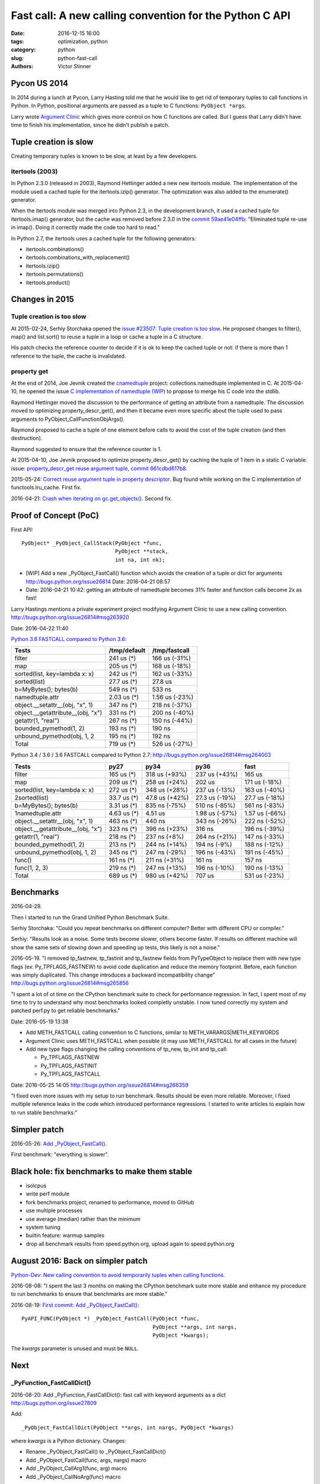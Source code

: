 ++++++++++++++++++++++++++++++++++++++++++++++++++++++++
Fast call: A new calling convention for the Python C API
++++++++++++++++++++++++++++++++++++++++++++++++++++++++

:date: 2016-12-15 16:00
:tags: optimization, python
:category: python
:slug: python-fast-call
:authors: Victor Stinner


Pycon US 2014
=============

In 2014 during a lunch at Pycon, Larry Hasting told me that he would like to
get rid of temporary tuples to call functions in Python. In Python, positional
arguments are passed as a tuple to C functions: ``PyObject *args``.

Larry wrote `Argument Clinic <https://docs.python.org/dev/howto/clinic.html>`_
which gives more control on how C functions are called. But I guess that Larry
didn't have time to finish his implementation, since he didn't publish a patch.


Tuple creation is slow
======================

Creating temporary tuples is known to be slow, at least by a few developers.

itertools (2003)
----------------

In Python 2.3.0 (released in 2003), Raymond Hettinger added a new new itertools
module. The implementation of the module used a cached tuple for the
itertools.izip() generator. The optimization was also added to the enumerate()
generator.

When the itertools module was merged into Python 2.3, in the development
branch, it used a cached tuple for itertools.imap() generator, but the cache
was removed before 2.3.0 in the `commit 59ae41e04ffb
<https://hg.python.org/cpython/rev/59ae41e04ffb>`_: "Eliminated tuple re-use in
imap(). Doing it correctly made the code too hard to read."

In Python 2.7, the itertools uses a cached tuple for the following generators:

* itertools.combinations()
* itertools.combinations_with_replacement()
* itertools.izip()
* itertools.permutations()
* itertools.product()


Changes in 2015
===============

Tuple creation is too slow
---------------------------

At 2015-02-24, Serhiy Storchaka opened the `issue #23507: Tuple creation is too
slow <http://bugs.python.org/issue23507>`_. He proposed changes to filter(),
map() and list.sort() to reuse a tuple in a loop or cache a tuple in a C
structure.

His patch checks the reference counter to decide if it is ok to keep the cached
tuple or not: if there is more than 1 reference to the tuple, the cache is
invalidated.


property get
------------

At the end of 2014, Joe Jevnik created the `cnamedtuple
<https://pypi.python.org/pypi/cnamedtuple>`_ project: collections.namedtuple
implemented in C. At 2015-04-10, he opened the issue `C implementation of
namedtuple (WIP) <http://bugs.python.org/issue23910>`_ to propose to merge his
C code into the stdlib.

Raymond Hettinger moved the discussion to the performance of getting an
attribute from a namedtuple. The discussion moved to optimizing
property_descr_get(), and then it became even more specific about the tuple
used to pass arguments to PyObject_CallFunctionObjArgs().

Raymond proposed to cache a tuple of one element before calls to avoid the cost
of the tuple creation (and then destruction).

Raymond suggested to ensure that the reference counter is 1.

At 2015-04-10, Joe Jevnik proposed to optimize property_descr_get() by caching
the tuple of 1 item in a static C variable: issue: `property_descr_get reuse
argument tuple <http://bugs.python.org/issue23910>`_, `commit 661cdbd617b8
<https://hg.python.org/cpython/rev/661cdbd617b8>`_.

2015-05-24: `Correct reuse argument tuple in property descriptor
<http://bugs.python.org/issue24276>`_. Bug found while working on the C
implementation of functools.lru_cache. First fix.

2016-04-21: `Crash when iterating on gc.get_objects()
<http://bugs.python.org/issue26811>`_. Second fix.


Proof of Concept (PoC)
======================

First API::

   PyObject* _PyObject_CallStack(PyObject *func,
                                 PyObject **stack,
                                 int na, int nk);

* [WIP] Add a new _PyObject_FastCall() function which avoids the creation of a tuple or dict for arguments
  http://bugs.python.org/issue26814
  Date: 2016-04-21 08:57
* Date: 2016-04-21 10:42: getting an attribute of namedtuple becomes 31% faster
  and function calls become 2x as fast!

Larry Hastings mentions a private experiment project modifying Argument Clinic
to use a new calling convention.
http://bugs.python.org/issue26814#msg263920

Date: 2016-04-22 11:40

`Python 3.6 FASTCALL compared to Python 3.6
<http://bugs.python.org/issue26814#msg263999>`_:

+-----------------------------------+--------------+----------------+
| Tests                             | /tmp/default |  /tmp/fastcall |
+===================================+==============+================+
| filter                            |   241 us (*) |  166 us (-31%) |
+-----------------------------------+--------------+----------------+
| map                               |   205 us (*) |  168 us (-18%) |
+-----------------------------------+--------------+----------------+
| sorted(list, key=lambda x: x)     |   242 us (*) |  162 us (-33%) |
+-----------------------------------+--------------+----------------+
| sorted(list)                      |  27.7 us (*) |        27.8 us |
+-----------------------------------+--------------+----------------+
| b=MyBytes(); bytes(b)             |   549 ns (*) |         533 ns |
+-----------------------------------+--------------+----------------+
| namedtuple.attr                   |  2.03 us (*) | 1.56 us (-23%) |
+-----------------------------------+--------------+----------------+
| object.__setattr__(obj, "x", 1)   |   347 ns (*) |  218 ns (-37%) |
+-----------------------------------+--------------+----------------+
| object.__getattribute__(obj, "x") |   331 ns (*) |  200 ns (-40%) |
+-----------------------------------+--------------+----------------+
| getattr(1, "real")                |   267 ns (*) |  150 ns (-44%) |
+-----------------------------------+--------------+----------------+
| bounded_pymethod(1, 2)            |   193 ns (*) |         190 ns |
+-----------------------------------+--------------+----------------+
| unbound_pymethod(obj, 1, 2        |   195 ns (*) |         192 ns |
+-----------------------------------+--------------+----------------+
| Total                             |   719 us (*) |  526 us (-27%) |
+-----------------------------------+--------------+----------------+

Python 3.4 / 3.6 / 3.6 FASTCALL compared to Python 2.7:
http://bugs.python.org/issue26814#msg264003

+------------------------------------+-------------+----------------+----------------+----------------+
|  Tests                             |        py27 |           py34 |           py36 |           fast |
+====================================+=============+================+================+================+
|  filter                            |  165 us (*) |  318 us (+93%) |  237 us (+43%) |         165 us |
+------------------------------------+-------------+----------------+----------------+----------------+
|  map                               |  209 us (*) |  258 us (+24%) |         202 us |  171 us (-18%) |
+------------------------------------+-------------+----------------+----------------+----------------+
|  sorted(list, key=lambda x: x)     |  272 us (*) |  348 us (+28%) |  237 us (-13%) |  163 us (-40%) |
+------------------------------------+-------------+----------------+----------------+----------------+
| 2sorted(list)                      | 33.7 us (*) | 47.8 us (+42%) | 27.3 us (-19%) | 27.7 us (-18%) |
+------------------------------------+-------------+----------------+----------------+----------------+
|  b=MyBytes(); bytes(b)             | 3.31 us (*) |  835 ns (-75%) |  510 ns (-85%) |  561 ns (-83%) |
+------------------------------------+-------------+----------------+----------------+----------------+
| 1namedtuple.attr                   | 4.63 us (*) |        4.51 us | 1.98 us (-57%) | 1.57 us (-66%) |
+------------------------------------+-------------+----------------+----------------+----------------+
|  object.__setattr__(obj, "x", 1)   |  463 ns (*) |         440 ns |  343 ns (-26%) |  222 ns (-52%) |
+------------------------------------+-------------+----------------+----------------+----------------+
|  object.__getattribute__(obj, "x") |  323 ns (*) |  396 ns (+23%) |         316 ns |  196 ns (-39%) |
+------------------------------------+-------------+----------------+----------------+----------------+
|  getattr(1, "real")                |  218 ns (*) |   237 ns (+8%) |  264 ns (+21%) |  147 ns (-33%) |
+------------------------------------+-------------+----------------+----------------+----------------+
|  bounded_pymethod(1, 2)            |  213 ns (*) |  244 ns (+14%) |   194 ns (-9%) |  188 ns (-12%) |
+------------------------------------+-------------+----------------+----------------+----------------+
|  unbound_pymethod(obj, 1, 2)       |  345 ns (*) |  247 ns (-29%) |  196 ns (-43%) |  191 ns (-45%) |
+------------------------------------+-------------+----------------+----------------+----------------+
|  func()                            |  161 ns (*) |  211 ns (+31%) |         161 ns |         157 ns |
+------------------------------------+-------------+----------------+----------------+----------------+
|  func(1, 2, 3)                     |  219 ns (*) |  247 ns (+13%) |  196 ns (-10%) |  190 ns (-13%) |
+------------------------------------+-------------+----------------+----------------+----------------+
|  Total                             |  689 us (*) |  980 us (+42%) |         707 us |  531 us (-23%) |
+------------------------------------+-------------+----------------+----------------+----------------+


Benchmarks
==========

2016-04-29.

Then I started to run the Grand Unified Python Benchmark Suite.


Serhiy Storchaka: "Could you repeat benchmarks on different computer? Better with different CPU or compiler."

Serhiy: "Results look as a noise. Some tests become slower, others become faster. If
results on different machine will show the same sets of slowing down and
speeding up tests, this likely is not a noise."

2016-05-19. "I removed tp_fastnew, tp_fastinit and tp_fastnew fields from
PyTypeObject to replace them with new type flags (ex: Py_TPFLAGS_FASTNEW) to
avoid code duplication and reduce the memory footprint.  Before, each function
was simply duplicated. This change introduces a backward incompatibility change"
http://bugs.python.org/issue26814#msg265856

"I spent a lot of ot time on the CPython benchmark suite to check for
performance regression. In fact, I spent most of my time to try to understand
why most benchmarks looked completly unstable. I now tuned correctly my system
and patched perf.py to get reliable benchmarks."

Date: 2016-05-19 13:38

* Add METH_FASTCALL calling convention to C functions, similar
  to METH_VARARGS|METH_KEYWORDS
* Argument Clinic uses METH_FASTCALL when possible (it may use METH_FASTCALL
  for all cases in the future)
* Add new type flags changing the calling conventions of tp_new, tp_init and
  tp_call:

  - Py_TPFLAGS_FASTNEW
  - Py_TPFLAGS_FASTINIT
  - Py_TPFLAGS_FASTCALL

Date: 2016-05-25 14:05
http://bugs.python.org/issue26814#msg266359

"I fixed even more issues with my setup to run benchmark. Results should be
even more reliable. Moreover, I fixed multiple reference leaks in the code
which introduced performance regressions. I started to write articles to
explain how to run stable benchmarks:"

Simpler patch
=============

2016-05-26: `Add _PyObject_FastCall() <http://bugs.python.org/issue27128>`_.

First benchmark: "everything is slower".

Black hole: fix benchmarks to make them stable
==============================================

* isolcpus
* write perf module
* fork benchmarks project, renamed to performance, moved to GitHub
* use multiple processes
* use average (median) rather than the minimum
* system tuning
* builtin feature: warmup samples
* drop all benchmark results from speed.python.org, upload again to
  speed.python.org


August 2016: Back on simpler patch
==================================

`Python-Dev: New calling convention to avoid temporarily tuples when calling
functions
<https://mail.python.org/pipermail/python-dev/2016-August/145793.html>`_.

2016-08-08: "I spent the last 3 months on making the CPython benchmark suite
more stable and enhance my procedure to run benchmarks to ensure that
benchmarks are more stable."

2016-08-19: `First commit: Add _PyObject_FastCall()
<https://hg.python.org/cpython/rev/a1a29d20f52d>`_::

     PyAPI_FUNC(PyObject *) _PyObject_FastCall(PyObject *func,
                                               PyObject **args, int nargs,
                                               PyObject *kwargs);

The *kwargs* parameter is unused and must be ``NULL``.


Next
====

_PyFunction_FastCallDict()
--------------------------

2016-08-20: Add _PyFunction_FastCallDict(): fast call with keyword arguments as a dict
http://bugs.python.org/issue27809

Add::

    _PyObject_FastCallDict(PyObject **args, int nargs, PyObject *kwargs)

where *kwargs* is a Python dictionary. Changes:

* Rename _PyObject_FastCall() to _PyObject_FastCallDict()
* Add _PyObject_FastCall(func, args, nargs) macro
* Add _PyObject_CallArg1(func, arg) macro
* Add _PyObject_CallNoArg(func) macro

tp_new, tp_init and tp_call slots expect a Python dictionary for keyword
arguments. Many C functions pass keyword arguments (Python dict) unchanged
to another function: see http://bugs.python.org/msg273370.


METH_FASTCALL
-------------

2016-08-20: Add METH_FASTCALL: new calling convention for C functions
http://bugs.python.org/issue27810


_PyObject_FastCallKeywords()
----------------------------

2016-08-22: Add _PyObject_FastCallKeywords(): avoid the creation of a temporary
dictionary for keyword arguments
http://bugs.python.org/issue27830

(XXXXXXXXXXXXXXXXXXXXX ... XXXXXXXXXXXX)

Cleanup
-------

Inefficient 1::

    -    res = _PyObject_CallMethodId(fut->fut_loop, &PyId_get_debug, "()", NULL);
    +    res = _PyObject_CallMethodId(fut->fut_loop, &PyId_get_debug, NULL);

Issue #28799: Remove CALL_PROFILE special build,

* PyObject_CallFunctionObjArgs(func, NULL) => _PyObject_CallNoArg(func)
* PyObject_CallFunctionObjArgs(func, arg, NULL) => _PyObject_CallArg1(func, arg)

Replace
    PyObject_CallFunction(func, "O", arg)
and
    PyObject_CallFunction(func, "O", arg, NULL)
with
    _PyObject_CallArg1(func, arg)

Replace
    PyObject_CallFunction(func, NULL)
with
    _PyObject_CallNoArg(func)

Replace:
    PyObject_CallObject(callable, NULL)
with:
    _PyObject_CallNoArg(callable)

Replace:
    PyObject_CallFunctionObjArgs(callable, NULL)
with:
    _PyObject_CallNoArg(callable)

* PyObject_CallFunctionObjArgs(func, NULL) => _PyObject_CallNoArg(func)
* PyObject_CallFunctionObjArgs(func, arg, NULL) => _PyObject_CallArg1(func, arg)

=> Issue #28858: stack usage.

Issue #28858: Remove _PyObject_CallArg1() macro

Issue #28915: Replace _PyObject_CallMethodId() with
_PyObject_CallMethodIdObjArgs() when the format string only use the format 'O'
for objects, like "(O)".

Issue #28915: Avoid calling _PyObject_CallMethodId() with "(...)" format to
avoid the creation of a temporary tuple: use Py_BuildValue() with
_PyObject_CallMethodIdObjArgs().

Replace PyObject_CallFunction(func, NULL) with _PyObject_CallNoArg(func).

Issue #28915: Replace _PyObject_CallMethodId() with
_PyObject_CallMethodIdObjArgs() in unpickle()

Issue #28915: Replace _PyObject_CallMethodId() with
_PyObject_CallMethodIdObjArgs() in various modules when the format string was
only made of "O" formats, PyObject* arguments.


Argument Clinic
---------------

change::

    changeset:   105559:c62352ec21bc
    user:        Victor Stinner <victor.stinner@gmail.com>
    date:        Fri Dec 09 18:08:18 2016 +0100
    files:       Python/_warnings.c Python/clinic/_warnings.c.h
    description:
    Issue #20185: Convert _warnings.warn() to Argument Clinic

    Fix warn_explicit(): interpret source=None as source=NULL.





Stack
-----

Issue #28915: Add _PyObject_FastCallVa() helper to factorize code of functions:
Issue #28915: Add _PyObject_CallFunctionVa() helper to factorize code of
functions:
Add _Py_VaBuildStack() function
_PyObject_CallFunctionVa() uses fast call




December 2016
-------------

Python 3.7.

http://bugs.python.org/issue28915
__getitem__ slot becomes 1.23x faster

Reduce stack consumption of PyObject_CallFunctionObjArgs() and like
http://bugs.python.org/issue28870



Annex: API to call objects
==========================

Python 3.5: the main function is PyObject_Call().

* Arguments tuple and Keyword arguments dict:

  - PyObject_Call(func, args: tuple, kwargs: dict)
  - PyEval_CallObjectWithKeywords(func, args: tuple, kwargs: dict)

* Arguments as a tuple

  - PyObject_CallObject(func, args: tuple)
  - PyEval_CallObject(func, args: tuple): *macro*

* Format string:

  - PyObject_CallFunction(func, format: char*, ...)
  - PyObject_CallMethod(func, method: char*, format: char*, ...)
  - _PyObject_CallMethodId(func, method: _Py_Identifier, format: char*, ...)
  - PyEval_CallFunction(func, format, ...)
  - PyEval_CallMethod(func, method: char*, format: char*, ...)


* Arguments as ``...``:

  - PyObject_CallFunctionObjArgs(func, ...)
  - PyObject_CallMethodObjArgs(obj, attr: str, ...)
  - _PyObject_CallMethodIdObjArgs(obj, attr: _Py_Identifier, ...)

Python 3.6 has new functions. The main fastcall function is
_PyObject_FastCallKeywords():

* _PyObject_FastCallKeywords(func, args: C array, nargs: Py_ssize_t, kwnames: Tuple[str])
* _PyObject_CallNoArg(func): *macro*
* _PyObject_CallArg1(func, arg): *macro*
* _PyObject_FastCall(func, args: C array, nargs: Py_ssize_t): *macro*
* _PyObject_FastCallDict(func, args: C array, nargs: Py_ssize_t, kwargs: dict)
* _PyObject_Call_Prepend(func, arg0, args, kwargs)
